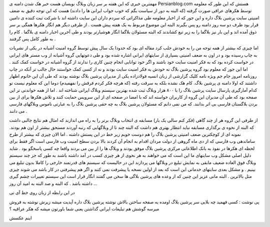 .. title: چه بر سر بلاگستان فارسی خواهد آمد .. date: 2007/2/26 3:52:42

.. raw:: html

   <html>

.. raw:: html

   <body>

.. raw:: html

   <p>

مهمترین خبری که این هفته بر سر زبان وبلاگ نویسان هست خبر هک شدن دامنه ی
Persianblog.com هستش که این طور که معلومه توسط هکرهای عراقی صورت گرفته
(که البته به دور از سیاست بگم که خوب جواب ایرانی ها را دادند) هست که این
توجه دقیق به ضعف امنیتی سایت پرشین بلاگ داره و این جور که از اخبار
معلومه طی مذاکراتی که سردم داران این سایت داشته اند با شرکت ثبت کننده ی
دامین قرار بود ظرف دو سه روز دامنه رو پس بگیرند البته این موضوع مربوط به
یک هفته پیش هست . از طرفی دیگر هم انگار هکرها همگی بر سر ذوق آمده اند و
این بار نیز بلاگفا را به زیر تیغ کشاندند که البته مسئولان بلاگفا انگار
هوشیارتر بودند و طی آخرین اخبار دامنه ی بلاگفا . کام را به طور کامل پس
گرفتند .

اما چیزی که بیشتر از همه توجه من را به خودش جلب کرد مقاله ای بود که
حدودا یک سال پیش توسط گروه امنیت آشیانه در یکی از نشریات به چاپ رسیده
بود و در اون به ضعف امنیتی بسیاری از سایتهای ایرانی اشاره شده بود و طی
دعوتهایی گروه آشیانه از وب مستر های ایرانی در خواست کرده بود که به فکر
امنیت سایت خود باشند و اگر خود توانایی انجام چنین کاری را ندارند از گروه
آشیانه در خواست کمک کنند . اما این جور که معلوم بود گروه پرشین بلاگ نه
خودش به فکر امنیت سایت بودند و نه از کسی کمک خواستند حال جالب تر آنکه در
چاپ روزنامه امروز جام جم ویژه نامه کلیک گزارشی از زبان انسیه فولادزاده
یکی از مدیران پرشین بلاگ نوشته بودند که طی آن این خانوم اظهار داشتند که
اولا دامنه ی پرشین بلاگ. کام هک نشده بلکه به سرقت رفته (که هرچه فکر کردم
فرقش را نفهمیدم) دوما این که معلوم نیست تو کدام آمارگیری پارسال سایت
پرشین بلاگ را با ۸۰۰ هزار وبلاگ ثبت شده بهترین سیستم وبلاگ ایرانی شناخته
اند . اما از همه خواندنی تر این صفحه بود که طی آن مدیران این گروه از
کاربران خواسته اند که با امضا در صفحه ای از این سرویس حمایت کنند و تلاش
هکرها برای از بین بردن بلاگستان فارسی بی اثر بدانند. که من نمی دانم که
مسئولان پرشین بلاگ به چه حقی پرشین بلاگ را به عبارتی ناموس وبلاگهای
فارسی می دانند .

از طرفی این گروه هر از چند گاهی (فکر کنم سالی یک بار) مسابقه ی انتخاب
وبلاگ برتر را به راه می اندازند که امثال هم نتایج جالبی داشت که البته از
نحوه ی برگذاری مسابقه نباید انتظار بهتری هم داشت که البته چند تا از
وبلاگهایی که رتبه آوردند مستحق بیشتر از اون هم بودند. نمونه ای از
کوچکترین ضعف امنیتی پرشین بلاگ را هم دوست خوبم زیر خط در این پستش داشته
. اما الان چیزی که بیشتر از طرح ساماندهی وب فارسی که از دی ماه گروهی از
دولت مردان اقدام به انجام آن کردند بالا بردن سطح امنیت وب فارسی است اگر
فقط برای لحظه ای هکرها در نفوذ به بانک اطلاعاتی مرکزی پرشین بلاگ موفق
یودند و وبلاگ ها را از بین می بردند واقعا چه کسی پاسخگو بود . شاید دلیل
اصلی مشکل وب سایتهای ما این است که می خواهند به هر نحوی از هر چیزی کسب
در آمد داشته باشند به طور که جز چند سیستم وبلاگ فوق العاده ضعیف مابقی به
نمایش تبلیغ در وبلاگها می پردازند این در حالیست که سیستم های قدرتمند
خارجی را کاملا بدون تبلیغ می بینیم . و مشکل بعدی سایتهای خدماتی این است
که بعد از اولین نسخه یا پیشرفت نمی کنند و اگر هم پیشرفتی در کار باشد می
شوند چیزی مثل بالاترین . البته مانی عزیز این چنین که از وعده های پرشین
بلاگی ها سخن می گفتند انگار قرار است این سیستم تغییرات چشم گیری داشته
باشد . که البته و صد البته به امید آن روز …

در این رابطه از زبان روی خط آی تی

پی نوشت : کسی فهمید چه بلایی سر پرشین بلاگ اومده یه صفحه ساختن بالاش
نوشته پرشین بلاگ داره آپدیت میشه زیرش نوشته به فروش میرسه گوشش هم
تبلیغات ایرانی گذاشتن یعنی شما باورتون میشه که هکر عراقیه ؟

اینم عکسش

.. raw:: html

   </p>

.. raw:: html

   </body>

.. raw:: html

   </html>
